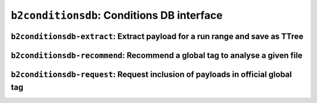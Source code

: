 .. _b2conditionsdb:

``b2conditionsdb``: Conditions DB interface
+++++++++++++++++++++++++++++++++++++++++++

.. argparse::
    :module: conditions_db.cli_main
    :func: get_argument_parser
    :prog: b2conditionsdb
    :nodefault:
    :nogroupsections:
    :absolutecommand:

.. _b2conditionsdb-extract:

``b2conditionsdb-extract``: Extract payload for a run range and save as TTree
-----------------------------------------------------------------------------

.. versionadded:: release-03-00-00

.. argparse::
    :filename: framework/tools/b2conditionsdb-extract
    :func: get_argument_parser
    :prog: b2conditionsdb-extract
    :nodefaultconst:
    :nogroupsections:

.. _b2conditionsdb-recommend:

``b2conditionsdb-recommend``: Recommend a global tag to analyse a given file
----------------------------------------------------------------------------

.. versionadded:: release-03-00-00

.. argparse::
    :filename: framework/tools/b2conditionsdb-recommend
    :func: create_argumentparser
    :prog: b2conditionsdb-recommend
    :nodefaultconst:
    :nogroupsections:


.. _b2conditionsdb-request:

``b2conditionsdb-request``: Request inclusion of payloads in official global tag
-------------------------------------------------------------------------------

.. versionadded:: release-03-00-00

.. argparse::
    :filename: framework/tools/b2conditionsdb-request
    :func: get_argument_parser
    :prog: b2conditionsdb-request
    :nodefaultconst:
    :nogroupsections:
